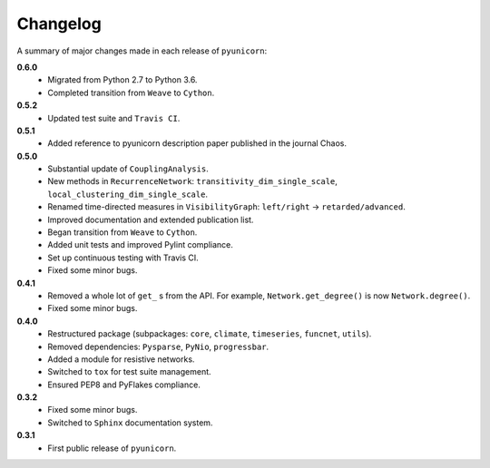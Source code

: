 
Changelog
=========

A summary of major changes made in each release of ``pyunicorn``:

**0.6.0**
 - Migrated from Python 2.7 to Python 3.6.
 - Completed transition from ``Weave`` to ``Cython``.

**0.5.2**
 - Updated test suite and ``Travis CI``.

**0.5.1**
 - Added reference to pyunicorn description paper published in the
   journal Chaos.

**0.5.0**
 - Substantial update of ``CouplingAnalysis``.
 - New methods in ``RecurrenceNetwork``: ``transitivity_dim_single_scale``,
   ``local_clustering_dim_single_scale``.
 - Renamed time-directed measures in ``VisibilityGraph``: ``left/right`` ->
   ``retarded/advanced``.
 - Improved documentation and extended publication list.
 - Began transition from ``Weave`` to ``Cython``.
 - Added unit tests and improved Pylint compliance.
 - Set up continuous testing with Travis CI.
 - Fixed some minor bugs.

**0.4.1**
 - Removed a whole lot of ``get_`` s from the API. For example,
   ``Network.get_degree()`` is now ``Network.degree()``.
 - Fixed some minor bugs.

**0.4.0**
 - Restructured package (subpackages: ``core``, ``climate``, ``timeseries``,
   ``funcnet``, ``utils``).
 - Removed dependencies: ``Pysparse``, ``PyNio``, ``progressbar``.
 - Added a module for resistive networks.
 - Switched to ``tox`` for test suite management.
 - Ensured PEP8 and PyFlakes compliance.

**0.3.2**
 - Fixed some minor bugs.
 - Switched to ``Sphinx`` documentation system.

**0.3.1**
 - First public release of ``pyunicorn``.
